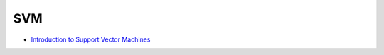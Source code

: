 ========================================
SVM
========================================

* `Introduction to Support Vector Machines <https://www.oreilly.com/learning/intro-to-svm>`_
